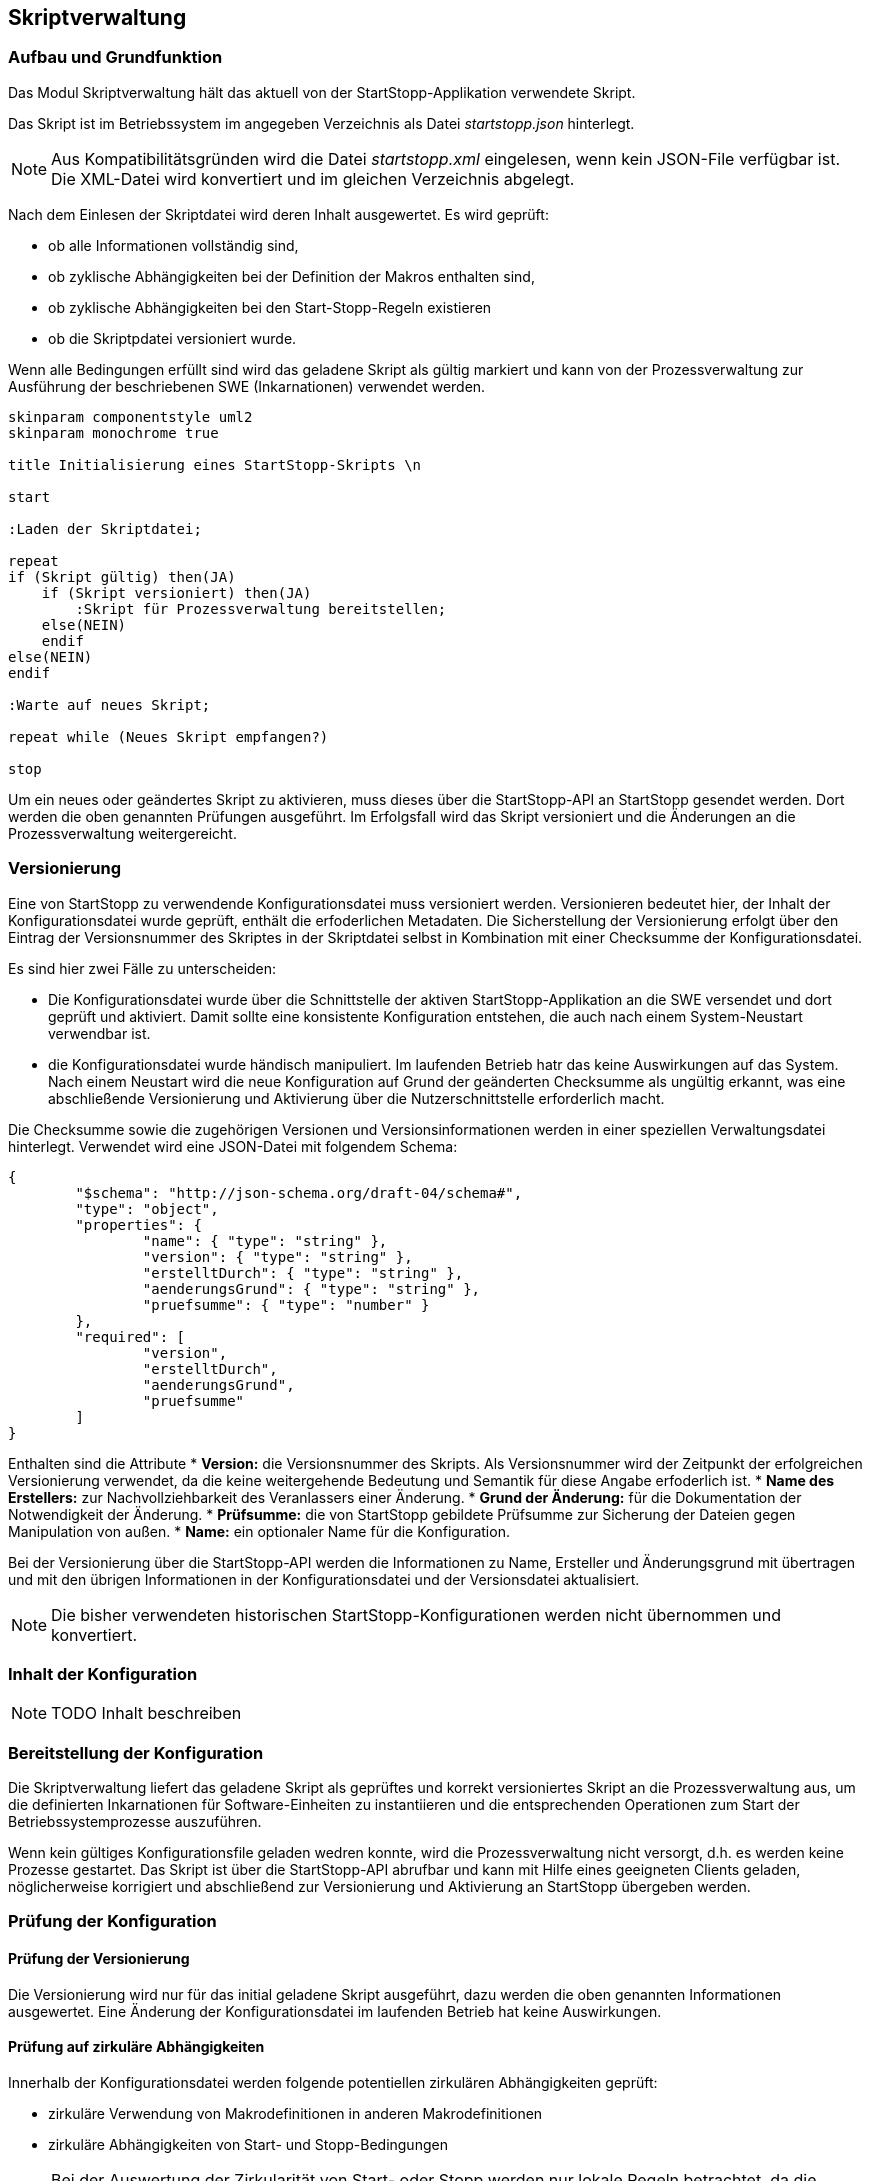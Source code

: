 == Skriptverwaltung

=== Aufbau und Grundfunktion

Das Modul Skriptverwaltung hält das aktuell von der StartStopp-Applikation
verwendete Skript.

Das Skript ist im Betriebssystem im angegeben Verzeichnis als Datei
__startstopp.json__ hinterlegt.

NOTE: Aus Kompatibilitätsgründen wird die Datei __startstopp.xml__ eingelesen,
      wenn kein JSON-File verfügbar ist. Die XML-Datei wird konvertiert und
      im gleichen Verzeichnis abgelegt.

Nach dem Einlesen der Skriptdatei wird deren Inhalt ausgewertet. Es wird geprüft:

* ob alle Informationen vollständig sind,
* ob zyklische Abhängigkeiten bei der Definition der Makros enthalten sind,
* ob zyklische Abhängigkeiten bei den Start-Stopp-Regeln existieren
* ob die Skriptpdatei versioniert wurde.

Wenn alle Bedingungen erfüllt sind wird das geladene Skript als gültig markiert
und kann von der Prozessverwaltung zur Ausführung der beschriebenen SWE (Inkarnationen)
verwendet werden.

[plantuml, "skript_verwaltung"]
----

skinparam componentstyle uml2
skinparam monochrome true

title Initialisierung eines StartStopp-Skripts \n

start

:Laden der Skriptdatei;

repeat
if (Skript gültig) then(JA)
    if (Skript versioniert) then(JA)
        :Skript für Prozessverwaltung bereitstellen;
    else(NEIN)
    endif
else(NEIN)
endif

:Warte auf neues Skript;

repeat while (Neues Skript empfangen?)

stop
----

Um ein neues oder geändertes Skript zu aktivieren, muss dieses über die
StartStopp-API an StartStopp gesendet werden. Dort werden die oben genannten
Prüfungen ausgeführt. Im Erfolgsfall wird das Skript versioniert und die
Änderungen an die Prozessverwaltung weitergereicht.

=== Versionierung

Eine von StartStopp zu verwendende Konfigurationsdatei muss versioniert
werden. Versionieren bedeutet hier, der Inhalt der Konfigurationsdatei wurde
geprüft, enthält die erfoderlichen Metadaten.
Die Sicherstellung der Versionierung erfolgt über den Eintrag der Versionsnummer
des Skriptes in der Skriptdatei selbst in Kombination mit einer Checksumme 
der Konfigurationsdatei.

Es sind hier zwei Fälle zu unterscheiden:

* Die Konfigurationsdatei wurde über die Schnittstelle der aktiven StartStopp-Applikation
  an die SWE versendet und dort geprüft und aktiviert. Damit sollte eine konsistente
  Konfiguration entstehen, die auch nach einem System-Neustart verwendbar ist.
* die Konfigurationsdatei wurde händisch manipuliert. Im laufenden Betrieb hatr das keine
  Auswirkungen auf das System. Nach einem Neustart wird die neue Konfiguration auf Grund 
  der geänderten Checksumme als ungültig erkannt, was eine abschließende Versionierung 
  und Aktivierung über die Nutzerschnittstelle erforderlich macht.

Die Checksumme sowie die zugehörigen Versionen und Versionsinformationen werden in
einer speziellen Verwaltungsdatei hinterlegt. Verwendet wird eine JSON-Datei mit folgendem Schema:

[source,json]
----
{
	"$schema": "http://json-schema.org/draft-04/schema#",
	"type": "object",
	"properties": {
		"name": { "type": "string" },
		"version": { "type": "string" },
		"erstelltDurch": { "type": "string" },
		"aenderungsGrund": { "type": "string" },
		"pruefsumme": { "type": "number" }
	},
	"required": [
		"version",
		"erstelltDurch",
		"aenderungsGrund",
		"pruefsumme"
	]
}
----

Enthalten sind die Attribute
* *Version:* die Versionsnummer des Skripts. Als Versionsnummer wird der Zeitpunkt 
   der erfolgreichen Versionierung verwendet, da die keine weitergehende Bedeutung 
   und Semantik für diese Angabe erfoderlich ist.
* *Name des Erstellers:* zur Nachvollziehbarkeit des Veranlassers einer Änderung.
* *Grund der Änderung:* für die Dokumentation der Notwendigkeit der Änderung.
* *Prüfsumme:* die von StartStopp gebildete Prüfsumme zur Sicherung der Dateien
   gegen Manipulation von außen.
* *Name:* ein optionaler Name für die Konfiguration.

Bei der Versionierung über die StartStopp-API werden die Informationen zu Name,
Ersteller und Änderungsgrund mit übertragen und mit den übrigen Informationen
in der Konfigurationsdatei und der Versionsdatei aktualisiert.

NOTE: Die bisher verwendeten historischen StartStopp-Konfigurationen werden nicht 
      übernommen und konvertiert.

=== Inhalt der Konfiguration

NOTE: TODO Inhalt beschreiben

=== Bereitstellung der Konfiguration

Die Skriptverwaltung liefert das geladene Skript als geprüftes und korrekt
versioniertes Skript an die Prozessverwaltung aus, um die definierten Inkarnationen
für Software-Einheiten zu instantiieren und die entsprechenden Operationen
zum Start der Betriebssystemprozesse auszuführen.

Wenn kein gültiges Konfigurationsfile geladen wedren konnte, wird die Prozessverwaltung
nicht versorgt, d.h. es werden keine Prozesse gestartet. Das Skript ist über die 
StartStopp-API abrufbar und kann mit Hilfe eines geeigneten Clients geladen, 
nöglicherweise korrigiert und abschließend zur Versionierung und Aktivierung an 
StartStopp übergeben werden.

=== Prüfung der Konfiguration

==== Prüfung der Versionierung

Die Versionierung wird nur für das initial geladene Skript ausgeführt, dazu werden
die oben genannten Informationen ausgewertet. Eine Änderung der Konfigurationsdatei
im laufenden Betrieb hat keine Auswirkungen.

==== Prüfung auf zirkuläre Abhängigkeiten

Innerhalb der Konfigurationsdatei werden folgende potentiellen zirkulären
Abhängigkeiten geprüft:

* zirkuläre Verwendung von Makrodefinitionen in anderen Makrodefinitionen
* zirkuläre Abhängigkeiten von Start- und Stopp-Bedingungen

NOTE: Bei der Auswertung der Zirkularität von Start- oder Stopp werden nur lokale
      Regeln betrachtet, da die Konfigurationen von StartStopp-Instanzen auf 
      entfernten Rechnern zum Zeitpunkt der Prüfung für die lokale StartStopp-Applikation 
      nicht zur Verfügung stehen. Im realen Betrieb würde lokal eine Blockierung
      der jeweils betroffenen Inkarnationen bestehen bleiben, die durch den 
      Anwender durch die Anpassung einer der beiden Konfigurationen aufgelöst werden
      muss.

==== Prüfung auf Vollständigkeit

NOTE: TODO Inhalt beschreiben
   



